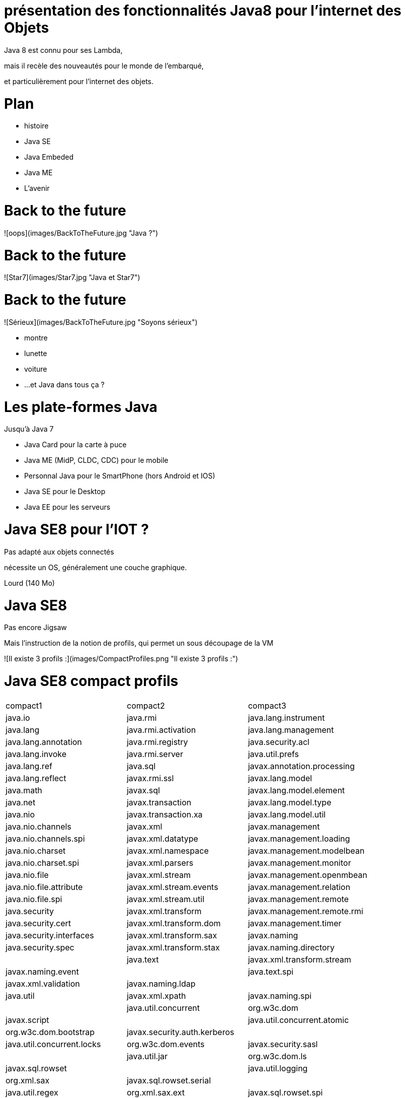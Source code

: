 // ---
// layout: master
// title: Java 8 et l'IOT
// ---

# présentation des fonctionnalités Java8 pour l'internet des Objets

Java 8 est connu pour ses Lambda,

mais il recèle des nouveautés pour le monde de l'embarqué,

et particulièrement pour l'internet des objets.

# Plan

* histoire
* Java SE
* Java Embeded
* Java ME
* L'avenir

# Back to the future

![oops](images/BackToTheFuture.jpg "Java ?") 

# Back to the future

![Star7](images/Star7.jpg "Java et Star7") 

# Back to the future

![Sérieux](images/BackToTheFuture.jpg "Soyons sérieux") 

* montre
* lunette
* voiture
* ...
et Java dans tous ça ?

# Les plate-formes Java

Jusqu'à Java 7

* Java Card pour la carte à puce
* Java ME (MidP, CLDC, CDC) pour le mobile
* Personnal Java pour le SmartPhone (hors Android et IOS) 
* Java SE pour le Desktop
* Java EE pour les serveurs

# Java SE8 pour l'IOT ?

Pas adapté aux objets connectés

nécessite un OS, généralement une couche graphique.

Lourd (140 Mo)

# Java SE8

Pas encore Jigsaw

Mais l'instruction de la notion de profils, qui permet un sous découpage de la VM

![Il existe 3 profils :](images/CompactProfiles.png "Il existe 3 profils :") 

# Java SE8 compact profils

|=======
| compact1                    | compact2                   | compact3
| java.io                     | java.rmi                   | java.lang.instrument
| java.lang                   | java.rmi.activation        | java.lang.management
| java.lang.annotation        | java.rmi.registry          | java.security.acl
| java.lang.invoke            | java.rmi.server            | java.util.prefs
| java.lang.ref               | java.sql                   | javax.annotation.processing
| java.lang.reflect           | javax.rmi.ssl              | javax.lang.model
| java.math                   | javax.sql                  | javax.lang.model.element
| java.net                    | javax.transaction          | javax.lang.model.type
| java.nio                    | javax.transaction.xa       | javax.lang.model.util
| java.nio.channels           | javax.xml                  | javax.management
| java.nio.channels.spi       | javax.xml.datatype         | javax.management.loading
| java.nio.charset            | javax.xml.namespace        | javax.management.modelbean
| java.nio.charset.spi        | javax.xml.parsers          | javax.management.monitor
| java.nio.file               | javax.xml.stream           | javax.management.openmbean
| java.nio.file.attribute     | javax.xml.stream.events    | javax.management.relation
| java.nio.file.spi           | javax.xml.stream.util      | javax.management.remote
| java.security               | javax.xml.transform        | javax.management.remote.rmi
| java.security.cert          | javax.xml.transform.dom    | javax.management.timer
| java.security.interfaces    | javax.xml.transform.sax    | javax.naming
| java.security.spec          | javax.xml.transform.stax   | javax.naming.directory|
| java.text                   | javax.xml.transform.stream | javax.naming.event|
| java.text.spi               | javax.xml.validation       | javax.naming.ldap|
| java.util                   | javax.xml.xpath            | javax.naming.spi|
| java.util.concurrent        | org.w3c.dom                | javax.script|
| java.util.concurrent.atomic | org.w3c.dom.bootstrap      | javax.security.auth.kerberos|
| java.util.concurrent.locks  | org.w3c.dom.events         | javax.security.sasl|
| java.util.jar               | org.w3c.dom.ls             | javax.sql.rowset|
| java.util.logging           | org.xml.sax                | javax.sql.rowset.serial|
| java.util.regex             | org.xml.sax.ext            | javax.sql.rowset.spi|
| java.util.spi               | org.xml.sax.helpers        | javax.tools|
| java.util.zip               |                            | javax.xml.crypto|
| javax.crypto                |                            | javax.xml.crypto.dom|
| javax.crypto.interfaces     |                            | javax.xml.crypto.dsig|
| javax.crypto.spec           |                            | javax.xml.crypto.dsig.dom|
| javax.net                   |                            | javax.xml.crypto.dsig.keyinfo|
| javax.net.ssl               |                            | javax.xml.crypto.dsig.spec|
| javax.security.auth         |                            | org.ieft.jgss|
| javax.security.auth.callback|||
| javax.security.auth.login|||
| javax.security.auth.spi|||
| javax.security.auth.x500|||
| javax.security.cert|||
|=======

# Java SE8 Compact Profil 1

[démo OSGI](https://youtu.be/TCaBno_Euqk)

# Les plate-formes Java Embedded

![Java Embedded](images/JavaEmbedded.png "Java Embedded") 

# JSE Embedded

| | Java ME Embedded | Java SE for Embedded |
| ------------- | ------------- | ------------- 
|Java APIs|CLDC 8, MEEP 8, Device IO APIs, Additional Optional APIs|Full featured Java SE 8 API support|
|Min Memory requirements: RAM + Flash|128KB RAM / 1MB Flash – for the smallest profile|Total: 10.4MB (Headless) – for the smallest profile|
|Min MHz|30MHz|200MHz|
|Target Segments|Small embedded (resource-constrained) devices|Mid to High embedded devices|
|Sample Devices/Use|Cases Mobile/Feature Handsets, Digital Pen, Sensors|Industrial automation/equipments, Highend Network Appliances/Printing Devices, Medial, Aerospace and Defence, Smart Grid/ Kiosks|
|Available Ports|* ARM Cortex-M3/M4 on KEIL MCBSTM32F200 * ARM11 on Raspberry Pi * Qualcomm M2M product family (based on ARM9) * Custom ports available through Java Engineering Services|OS: Linux, Windows Processors: ARM v5/6/7, PowerPC, X86|

# JME

RIP Nokia !

Symbian est &#x1f507; aphone

Java + SmartPhone = Android ?

# JME8

JME8 = IOT

![Version Raspberry PI](images/raspberryPiA+.jpg "Version Raspberry PI") 
![Version Freescale FRDM-K64F](images/Freescale FRDM-K64F.jpg "Version Freescale FRDM-K64F") 

# JME8

![JavaME Platforme](images/JavaME Platforme.jpeg "JavaME Platforme") 

# Avantages Java ME8

+ alignement Java SE8/Java ME8
    - Stream
    - Lambda
    - Event/Listener
    - Les Enums
+ Taille réduite :
    - 128 KB RAM 
    - 1 MB de Flash/ROM

# Avantages Java ME8

Gestion

* des accès :
    + GPIOs
    + Analog to Digital Converter (ADC)
    + Digital to Analog Converter (DAC)
    + ...
* des ports de communications :
    + SPI (MSIO)
    + I2C
    + UART
* Connectivité :
    + 3GPP (3rd Generation Partnership Project)
    + CDMA (Code division multiple access)
    + WiFi (Wireless Fidelity)
* New APIs for RESTful programming
    + JSON API
    + Async HTTP API
    + OAuth 2.0 AP

# Java Card

* Assure la sécurité des Objets connectées
* Possibilité de mettre des cartes à puces soudées dans les objets connectés

# Java dans le Cloud

* Big data
* Machine Learning

# Conclusion

Quid de l'avenir ?

Java 9

* Jigsaw
* Precompilateur
* Value Object
* ...

A quand du Java sur Arduino

